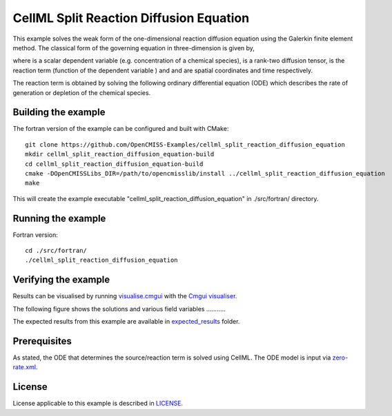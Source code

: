 ========================================
CellML Split Reaction Diffusion Equation
========================================

This example solves the weak form of the one-dimensional reaction diffusion equation using the Galerkin finite element method. The classical form of the governing equation in three-dimension is given by,  

|3d_reaction_diffusion_equation|

where |u| is a scalar dependent variable (e.g. concentration of a chemical species), |conductivity_tensor| is a rank-two diffusion tensor, |R| is the reaction term (function of the dependent variable |u|) and |x| and |t| are spatial coordinates and time respectively.

The reaction term is obtained by solving the following ordinary differential equation (ODE) which describes the rate of generation or depletion of the chemical species. 

|rate_eqaution|





.. |3d_reaction_diffusion_equation| image:: ./docs/images/3d_reaction_diffusion_equation.svg
   :align: middle

.. |u| image:: ./docs/images/u.svg
   :align: bottom

.. |conductivity_tensor| image:: ./docs/images/conductivity_tensor.svg
   :align: bottom

.. |R| image:: ./docs/images/r.svg
   :align: bottom

.. |x| image:: ./docs/images/x.svg
   :align: bottom
   
.. |t| image:: ./docs/images/t.svg
   :align: bottom   
   
.. |rate_eqaution| image:: ./docs/images/rate_eqaution.svg
   :align: middle   
   

Building the example
====================

The fortran version of the example can be configured and built with CMake::

  git clone https://github.com/OpenCMISS-Examples/cellml_split_reaction_diffusion_equation
  mkdir cellml_split_reaction_diffusion_equation-build
  cd cellml_split_reaction_diffusion_equation-build
  cmake -DOpenCMISSLibs_DIR=/path/to/opencmisslib/install ../cellml_split_reaction_diffusion_equation
  make

This will create the example executable "cellml_split_reaction_diffusion_equation" in ./src/fortran/ directory.

Running the example
===================

Fortran version::

  cd ./src/fortran/
  ./cellml_split_reaction_diffusion_equation

Verifying the example
=====================

Results can be visualised by running `visualise.cmgui <./src/fortran/visualise.cmgui>`_ with the `Cmgui visualiser <http://physiomeproject.org/software/opencmiss/cmgui/download>`_.

The following figure shows the solutions and various field variables ........... 




The expected results from this example are available in `expected_results <./src/fortran/expected_results>`_ folder.  

Prerequisites
=============

As stated, the ODE that determines the source/reaction term is solved using CellML. The ODE model is input via `zero-rate.xml <./src/fortran/zero-rate.xml>`_.

License
=======

License applicable to this example is described in `LICENSE <./LICENSE>`_.


